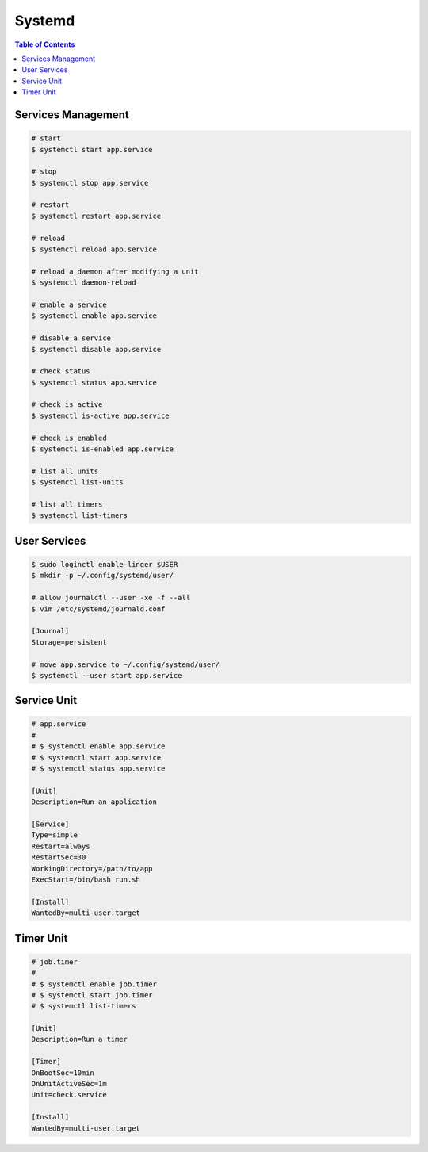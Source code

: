 =======
Systemd
=======

.. contents:: Table of Contents
    :backlinks: none

Services Management
-------------------

.. code-block:: bash

   # start
   $ systemctl start app.service

   # stop
   $ systemctl stop app.service

   # restart
   $ systemctl restart app.service

   # reload
   $ systemctl reload app.service

   # reload a daemon after modifying a unit
   $ systemctl daemon-reload

   # enable a service
   $ systemctl enable app.service

   # disable a service
   $ systemctl disable app.service

   # check status
   $ systemctl status app.service

   # check is active
   $ systemctl is-active app.service

   # check is enabled
   $ systemctl is-enabled app.service

   # list all units
   $ systemctl list-units

   # list all timers
   $ systemctl list-timers

User Services
-------------

.. code-block:: bash

   $ sudo loginctl enable-linger $USER
   $ mkdir -p ~/.config/systemd/user/

   # allow journalctl --user -xe -f --all
   $ vim /etc/systemd/journald.conf

   [Journal]
   Storage=persistent

   # move app.service to ~/.config/systemd/user/
   $ systemctl --user start app.service

Service Unit
------------

.. code-block:: bash

    # app.service
    #
    # $ systemctl enable app.service
    # $ systemctl start app.service
    # $ systemctl status app.service

    [Unit]
    Description=Run an application

    [Service]
    Type=simple
    Restart=always
    RestartSec=30
    WorkingDirectory=/path/to/app
    ExecStart=/bin/bash run.sh

    [Install]
    WantedBy=multi-user.target

Timer Unit
----------

.. code-block:: bash

    # job.timer
    #
    # $ systemctl enable job.timer
    # $ systemctl start job.timer
    # $ systemctl list-timers

    [Unit]
    Description=Run a timer

    [Timer]
    OnBootSec=10min
    OnUnitActiveSec=1m
    Unit=check.service

    [Install]
    WantedBy=multi-user.target
